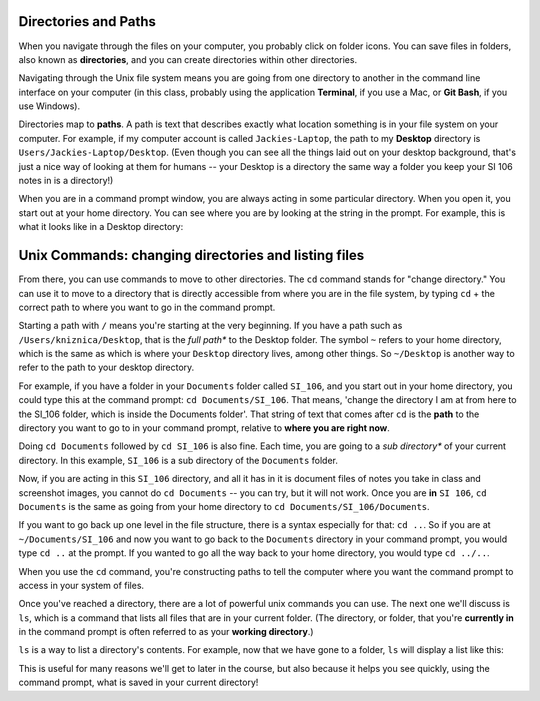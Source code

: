 ..  Copyright (C)  Brad Miller, David Ranum, Jeffrey Elkner, Peter Wentworth, Allen B. Downey, Chris
    Meyers, and Dario Mitchell.  Permission is granted to copy, distribute
    and/or modify this document under the terms of the GNU Free Documentation
    License, Version 1.3 or any later version published by the Free Software
    Foundation; with Invariant Sections being Forward, Prefaces, and
    Contributor List, no Front-Cover Texts, and no Back-Cover Texts.  A copy of
    the license is included in the section entitled "GNU Free Documentation
    License".

Directories and Paths
---------------------

When you navigate through the files on your computer, you probably click on folder icons. You can save files in folders, also known as **directories**, and you can create directories within other directories.

Navigating through the Unix file system means you are going from one directory to another in the command line interface on your computer (in this class, probably using the application **Terminal**, if you use a Mac, or **Git Bash**, if you use Windows).

Directories map to **paths**. A path is text that describes exactly what location something is in your file system on your computer. For example, if my computer account is called ``Jackies-Laptop``, the path to my **Desktop** directory is ``Users/Jackies-Laptop/Desktop``. (Even though you can see all the things laid out on your desktop background, that's just a nice way of looking at them for humans -- your Desktop is a directory the same way a folder you keep your SI 106 notes in is a directory!)

When you are in a command prompt window, you are always acting in some particular directory. When you open it, you start out at your home directory. You can see where you are by looking at the string in the prompt. For example, this is what it looks like in a Desktop directory:

.. image:: Figures/promptstring.JPG


Unix Commands: changing directories and listing files
-----------------------------------------------------

From there, you can use commands to move to other directories. The ``cd`` command stands for "change directory." You can use it to move to a directory that is directly accessible from where you are in the file system, by typing ``cd`` + the correct path to where you want to go in the command prompt.

Starting a path with ``/`` means you're starting at the very beginning. If you have a path such as ``/Users/kniznica/Desktop``, that is the *full path** to the Desktop folder. The symbol ``~`` refers to your home directory, which is the same as which is where your ``Desktop`` directory lives, among other things. So ``~/Desktop`` is another way to refer to the path to your desktop directory.

For example, if you have a folder in your ``Documents`` folder called ``SI_106``, and you start out in your home directory, you could type this at the command prompt: ``cd Documents/SI_106``. That means, 'change the directory I am at from here to the SI_106 folder, which is inside the Documents folder'. That string of text that comes after ``cd`` is the **path** to the directory you want to go to in your command prompt, relative to **where you are right now**. 

.. image:: Figures/cd_1.JPG

Doing ``cd Documents`` followed by ``cd SI_106`` is also fine. Each time, you are going to a *sub directory** of your current directory. In this example, ``SI_106`` is a sub directory of the ``Documents`` folder.

Now, if you are acting in this ``SI_106`` directory, and all it has in it is document files of notes you take in class and screenshot images, you cannot do ``cd Documents`` -- you can try, but it will not work. Once you are **in** ``SI 106``, ``cd Documents`` is the same as going from your home directory to ``cd Documents/SI_106/Documents``.

If you want to go back up one level in the file structure, there is a syntax especially for that: ``cd ..``. So if you are at ``~/Documents/SI_106`` and now you want to go back to the ``Documents`` directory in your command prompt, you would type ``cd ..`` at the prompt. If you wanted to go all the way back to your home directory, you would type ``cd ../..``. 

When you use the ``cd`` command, you're constructing paths to tell the computer where you want the command prompt to access in your system of files. 

Once you've reached a directory, there are a lot of powerful unix commands you can use. The next one we'll discuss is ``ls``, which is a command that lists all files that are in your current folder. (The directory, or folder, that you're **currently in** in the command prompt is often referred to as your **working directory**.) 

``ls`` is a way to list a directory's contents. For example, now that we have gone to a folder, ``ls`` will display a list like this:

.. image:: Figures/lsexample.JPG

This is useful for many reasons we'll get to later in the course, but also because it helps you see quickly, using the command prompt, what is saved in your current directory!


